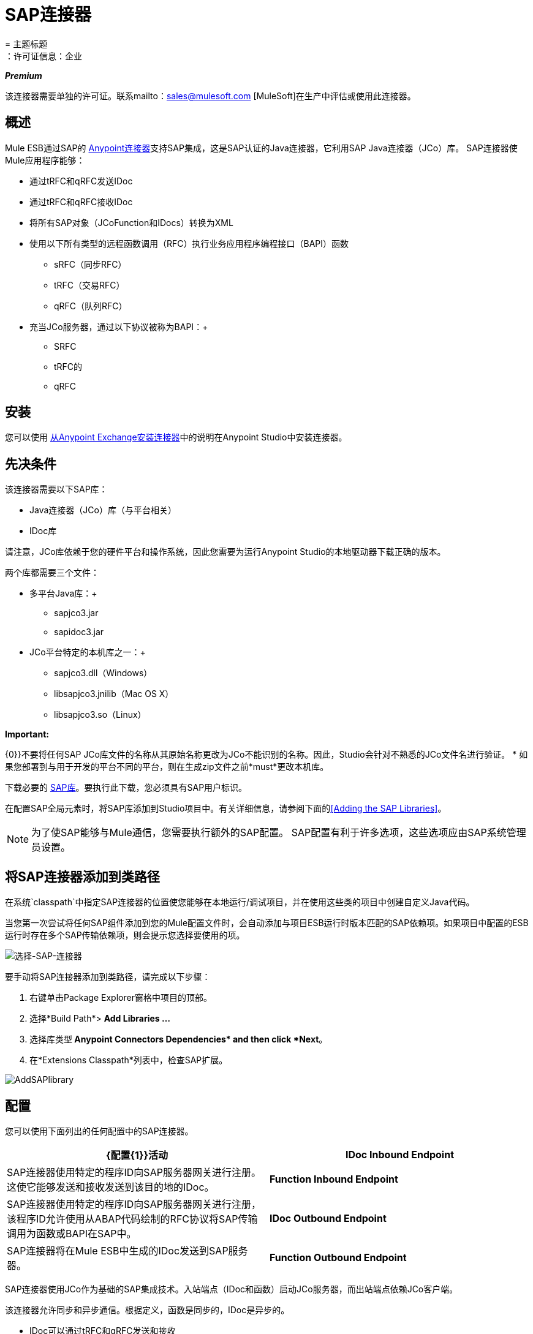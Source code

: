 =  SAP连接器
= 主题标题
：许可证信息：企业

*_Premium_*

该连接器需要单独的许可证。联系mailto：sales@mulesoft.com [MuleSoft]在生产中评估或使用此连接器。

== 概述

Mule ESB通过SAP的 link:/mule-user-guide/v/3.5/anypoint-connectors[Anypoint连接器]支持SAP集成，这是SAP认证的Java连接器，它利用SAP Java连接器（JCo）库。 SAP连接器使Mule应用程序能够：

* 通过tRFC和qRFC发送IDoc
* 通过tRFC和qRFC接收IDoc
* 将所有SAP对象（JCoFunction和IDocs）转换为XML
* 使用以下所有类型的远程函数调用（RFC）+执行业务应用程序编程接口（BAPI）函数+
**  sRFC（同步RFC）
**  tRFC（交易RFC）
**  qRFC（队列RFC）
* 充当JCo服务器，通过以下协议被称为BAPI：+
**  SRFC
**  tRFC的
**  qRFC

== 安装

您可以使用 link:/mule-user-guide/v/3.5/installing-connectors[从Anypoint Exchange安装连接器]中的说明在Anypoint Studio中安装连接器。

== 先决条件

该连接器需要以下SAP库：

*  Java连接器（JCo）库（与平台相关）
*  IDoc库

请注意，JCo库依赖于您的硬件平台和操作系统，因此您需要为运行Anypoint Studio的本地驱动器下载正确的版本。

两个库都需要三个文件：

* 多平台Java库：+
**  sapjco3.jar
**  sapidoc3.jar

*  JCo平台特定的本机库之一：+
**  sapjco3.dll（Windows）
**  libsapjco3.jnilib（Mac OS X）
**  libsapjco3.so（Linux）

*Important:*

{0}}不要将任何SAP JCo库文件的名称从其原始名称更改为JCo不能识别的名称。因此，Studio会针对不熟悉的JCo文件名进行验证。
* 如果您部署到与用于开发的平台不同的平台，则在生成zip文件之前*must*更改本机库。

下载必要的 http://service.sap.com/connectors[SAP库]。要执行此下载，您必须具有SAP用户标识。

在配置SAP全局元素时，将SAP库添加到Studio项目中。有关详细信息，请参阅下面的<<Adding the SAP Libraries>>。

[NOTE]
为了使SAP能够与Mule通信，您需要执行额外的SAP配置。 SAP配置有利于许多选项，这些选项应由SAP系统管理员设置。

== 将SAP连接器添加到类路径

在系统`classpath`中指定SAP连接器的位置使您能够在本地运行/调试项目，并在使用这些类的项目中创建自定义Java代码。

当您第一次尝试将任何SAP组件添加到您的Mule配置文件时，会自动添加与项目ESB运行时版本匹配的SAP依赖项。如果项目中配置的ESB运行时存在多个SAP传输依赖项，则会提示您选择要使用的项。

image:select-SAP-connector.png[选择-SAP-连接器]

要手动将SAP连接器添加到类路径，请完成以下步骤：

. 右键单击Package Explorer窗格中项目的顶部。
. 选择*Build Path*> *Add Libraries ...*
. 选择库类型** Anypoint Connectors Dependencies* and then click *Next**。
. 在*Extensions Classpath*列表中，检查SAP扩展。

image:AddSAPlibrary.png[AddSAPlibrary]

== 配置

您可以使用下面列出的任何配置中的SAP连接器。

[%header,cols="2*"]
|=======
| {配置{1}}活动
| *IDoc Inbound Endpoint*  | SAP连接器使用特定的程序ID向SAP服务器网关进行注册。这使它能够发送和接收发送到该目的地的IDoc。
| *Function Inbound Endpoint*  | SAP连接器使用特定的程序ID向SAP服务器网关进行注册，该程序ID允许使用从ABAP代码绘制的RFC协议将SAP传输调用为函数或BAPI在SAP中。
| *IDoc Outbound Endpoint*  | SAP连接器将在Mule ESB中生成的IDoc发送到SAP服务器。
| *Function Outbound Endpoint*  | SAP连接器调用驻留在SAP服务器上的Function或BAPI。
|=======

SAP连接器使用JCo作为基础的SAP集成技术。入站端点（IDoc和函数）启动JCo服务器，而出站端点依赖JCo客户端。

该连接器允许同步和异步通信。根据定义，函数是同步的，IDoc是异步的。

*  IDoc可以通过tRFC和qRFC发送和接收
* 函数（入站和出站）允许sRFC，tRFC和qRFC

[TIP]
====
如果将SAP连接器配置为函数，则根据上下文，*Function Name*属性的值会引用不同的对象：

* 对于入站端点，*Function Name*是此服务器处理的函数的名称。如果未提供任何值，则将处理所有功能。
* 对于出站端点，*Function Name*是SAP对象的名称。如果执行一个函数，这将是BAPI的名称。如果BAPI名称由有效负载或嵌套元素提供，则此值不是必需的。如果发送IDoc，这可能是IDoc的名称。在最后一种情况下，该值仅在设计期间由DataSense使用，并且在运行时会被忽略
====

从版本2.1.0开始，SAP出站端点也可用于生成代表BAPI或IDoc的有效XML模板。为了实现这一点。该类型应配置为*function-metadata*或*idoc-metadata*，并将*Function Name*设置为保存BAPI或IDoc的名称。

===  SAP Connector和DataSense

如果您打算将SAP端点与 link:/anypoint-studio/v/6/datamapper-user-guide-and-reference[DataMapper转换器]结合使用来映射和转换数据，则可以使用Anypoint Studio的 link:/mule-user-guide/v/3.5/datasense[DataSense]功能。

. 按照详细的 link:/mule-user-guide/v/3.5/datasense[DataSense]指示将端点放入您的流程中，然后使用SAP Connector将 link:/anypoint-studio/v/5/testing-connections[测试连接]放入SAP中。
. 在您的流程中，定义端点中的*Object Name*，该端点应该是BAPI或IDoc的完整名称。您也可以按照以下部分中的说明查找BAPI或IDoc。
. 为了更好地体验DataMapper，请使用*XML Version*选择器来选择`XML Version 2` `(DataMapper)`。 `XML Version 1`功能正常，但映射体验要逊于版本2中的映射体验。
. 在SAP端点之前或之后将*DataMapper*放入您的流程中，然后单击DataMapper转换器以显示DataMapper属性编辑器。在从SAP收集元数据后，Mule会自动将输入或输出（相对于DataMapper的SAP端点位置）用于映射和转换数据。
. 定义SAP的特定映射，然后保存您的流程。

==== 查找SAP对象

由于Mule运行时版本3.5.0和SAP连接器版本2.2.2，Studio允许搜索BAPI或IDoc。

image:SAP-basic-settings.png[SAP-基本的设置]

. 确保您选择了*Connector Configuration.*
. 指定要搜索的SAP对象*Type*（IDoc或Function）。
. 单击*Select*按钮以打开查找SAP对象窗体。
+
image:search-sap-object.png[搜索SAP对象]

. 输入有效的过滤器。 （至少应输入一个字符。）可以使用通配符'*'，默认情况下，过滤器类型将为'开始于'。
. 显示结果后，可以右键单击每行以导出BAPI（XML版本1或2）或IDoc的XML或XSD表示。当选择结果中的一行时，可以按*Select*按钮设置*Object Name*的值。
+
image:select-export-sap-object.png[选择出口-SAP对象]

==  SAP变形金刚

SAP端点接收和传输SAP对象，这些对象必须在您的Mule流中转换为XML或从XML转换而来。 MuleSoft捆绑了专为处理这种转换而设计的三款SAP转换器：

*  SAP Object to XML
*  XML到SAP函数（BAPI）
*  XML到SAP IDoc

这些可在Studio Palette的*Transformers*组中找到。在调色板上方的过滤器输入框中输入*SAP*，将显示SAP连接器和SAP变形金刚（如下）：

image:SAPfilter.png[SAPfilter]

单击并拖动SAP入站端点之后的*SAP Object to XML*变换器（如果端点是函数并且期望响应，则为SAP出站端点）。

[WARNING]
====
在SAP端点上启用DataSense后，出现了一个新属性` outputXml `。默认值`false`确保端点生成的输出是XML而不是Java对象。

但是，如果将此值设置为`true`以输出Java对象，请避免随后使用*SAP Object to XML*转换器。
====

在您的Mule应用程序流程中，单击并拖动您的SAP出站端点上的*XML to SAP Function (BAPI)*或*XML to SAP IDoc*变换器。

[NOTE]
====
从SAP连接器2.2.2版（使用Mule 3.5.0发布）开始，不再需要使用显式变换器。出站端点的输入既可以是由*XML to SAP Function (BAPI)*或*XML to SAP IDoc*创建的SAP对象，也可以是表示XML文档的任何类型（String，byte []或InputStream）。

如前所述，为避免使用*SAP Object to XML*，您现在可以在端点级别使用`outputXML`属性设置为` true `（适用于入站和出站SAP端点）。
====

==  SAP入站端点要求

如果您正在配置SAP入站端点（JCo服务器），并且您希望将服务名称（而非端口值）用作`jcoGwService`属性的值，则必须修改您的操作系统`services`文件，这是：

*  `/etc/services`为基于Unix的操作系统
Windows *  `C:\Windows\System32\drivers\etc\services`

在上述文件中，您必须添加网关（通过`jcoGwService`属性或`jco.server.gwserv /jco.client.gwserv`属性进行配置）。只需添加网关;您不需要添加整个服务映射列表。

例如，要设置以下`jcoGwService=sapgw00`，请添加以下字符串：

[source, code, linenums]
----
bq. sapgw00 3300/tcp
----

端口3300由SAP预定义，因此如果您需要根据您的SAP实例编号验证其他端口号，则可以查看完整的 link:/mule-user-guide/v/3.5/sap-jco-server-services-configuration[服务到端口映射]列表。

如果使用端口（例如3300）作为`jcoGwService`属性（或`jco.server.gwserv /jco.client.gwserv`属性）的值，则可以避免此配置。

== 连接器全局元素

SAP连接器对象包含允许您连接到SAP服务器的配置属性。当SAP连接器被定义为*Global Element*时，所有SAP端点都使用其连接参数;否则每个SAP端点都使用自己的连接参数连接到SAP服务器。

要创建SAP连接器，请完成以下步骤：

. 点击*Message Flow*画布下方的*Global Elements*标签。
. 点击*Create*，然后点击连接器配置左侧的箭头图标。
. 从可用连接器的下拉列表中选择*SAP*，然后点击*OK*。
. 在*Global Elements Properties*窗格中，输入用于定义SAP系统管理员应提供的SAP连接所需的参数。

=== 连接属性

SAP全局元素允许您定义连接属性并轻松地将SAP `.jar`库添加到您的项目中。

存在许多SAP连接属性。为了便于使用，SAP连接器仅将最常见的属性显示为连接器参数。要配置未在“属性”窗格中列出的属性，请参阅<<Extended Properties>>。

image:sap.global.elem.png[sap.global.elem]

至少为以下属性提供值：

* 在*Name*字段中，为项目中的SAP端点使用的连接器输入适当的名称。
* 与其他连接器一样，可以通过取消选中启用数据感知复选框来全局禁用DataSense。
* 在*AS Host*字段中输入SAP系统的名称（URL或IP地址）。
* 在*User*和*Password*字段中，输入授权连接到SAP系统的用户的用户名和密码。
* 在*SAP System Number*字段中，输入用于连接到SAP系统的系统编号。
* 在*SAP Client*字段中，输入用于连接SAP系统的SAP客户端ID（通常是一个数字）。
* 在*Login Language*字段中，输入将在SAP连接中使用的语言，例如英语为*EN*。

=== 添加SAP库

如<<Prerequisites>>中所述，SAP连接器需要依赖于平台的SAP JCo库以及多平台IDoc库。要将这些库添加到项目中，请单击每个列出的库旁边的*Add File*按钮，然后浏览并选择相应的文件。文件`sapjco3.jar`和`sapidoc3.jar`与平台无关;对于*JCo Native Library*，您必须具有正确的平台相关库文件，例如`sapjco3.dll`，`libsapjco3.jnilib`或`libsapjco3.so`。

SAP库自动添加到项目`classpath`。

*Important:*
如果要手动添加JCo库并手动配置类路径（自SAP JCo 3.0.11以来），要使DataSense正常工作，则需要确保sapjco3.jar和相应的本机库不在同一个目录中。


=== 扩展属性

为了提供额外的配置属性，您可以定义一个表示Map（`java.util.Map`）实例的Spring bean全局元素。这可用于配置SCN（安全连接）或高级池功能等其​​他属性。

在这种情况下，您必须知道SAP_定义的配置属性_as。您可以查看 link:/mule-user-guide/v/3.5/sap-jco-extended-properties[配置属性列表]。

要为*SAP global connector*定义扩展属性，请完成以下步骤：

. 转到*Global Elements Properties*面板上的*Advanced*标签。
. 找到窗口底部的*Extended Properties*部分。
. 点击*Extended Properties*下拉菜单旁边的加号图标来定义其他配置属性。

image:sap-connector-adv.png[树液连接器-ADV]

== 优先化连接属性

SAP连接的入站和出站属性都可以在许多地方进行配置，这可能会导致连接参数重叠。以下列表详细列出了在不同地方指定的值所赋予的优先级，其中列出的优先级最高。

在*SAP Inbound Endpoint*和*SAP Outbound Endpoint*级别定义的. 属性，例如*User*，*Password*，*Gateway Host*等等。
.  *SAP Inbound Endpoint*和*SAP Outbound Endpoint*级别的*Address*属性。 （但是，MuleSoft不建议对SAP连接使用*Address*属性。）
. 在*SAP Inbound Endpoint*和*SAP Outbound Endpoint*级别的JCo客户端或服务器的*Extended Properties*窗格中配置的地图内的属性。
以*SAP Connector Configuration*级别（即*AS Host*，*User Password*，*SAP Client*等）配置的. 属性。
. 在*SAP Connector Configuration*级别的*Extended Properties*窗格中配置的地图中的属性。
. 默认值。

==  XML定义

通过DataSense支持，生成XML定义的推荐方法是使用 link:/anypoint-studio/v/6/datamapper-user-guide-and-reference[的DataMapper]（和BAPI /函数的XML版本2）。

SAP传输包<<SAP Transformers>>将端点与SAP之间交换的XML文档转换为终端可处理的相应SAP对象。

有关在不使用DataMapper和DataSense的情况下使用XML定义的更多信息，请参阅 link:/mule-user-guide/v/3.6/xml-definitions[XML定义]。

== 入站端点

入站端点通过RFC接收IDoc和函数。要实施*SAP Inbound Endpoint*，请完成以下步骤：

. 将*SAP Connector*从调色板上的“连接器”组拖放到流程的开始位置。
. 双击SAP图标打开*Endpoint Properties*窗格，然后定义您的端点属性。
. 在*Type*下拉菜单中，选择是否接收IDoc或函数调用。

image:sap-endpoint-type.png[SAP-端点类型]


选择端点类型后，属性编辑器将根据所选的端点类型自动启用或禁用参数输入框。例如，选择*IDoc*作为端点类型后，与*Function Name*输入框或*Evaluate Function Response*复选框等功能相关的参数将被禁用。


由于JCo服务器需要向SAP实例注册，因此您必须指定_ *client*和*server*配置属性。

=== 入站端点属性

下表列出了*Inbound Endpoint*属性。

[%header,cols="5*"]
|=======
|字段 | XML +
属性 | Studio属性编辑器+
标签 |描述 |默认值
| *Display Name*  |名称 |常规 | Studio内部使用的端点引用名称。 | 
| *All Exchange Patterns*  |交换模式 |常规 |可用选项为请求回复和单向。 | 
| *Address*  |地址 |高级 |提供端点属性的标准方式。有关更多信息，请检查：端点地址。 | 
| *Type*  |类型 |常规 |此端点将处理的SAP对象的类型（即*function*或*idoc* ） | `function`
| *RFC Type*  | rfcType  |常规 |端点用于接收函数或IDoc的RFC类型。可用选项为*srfc*（*sync* *no TID handler*），*trfc*和*qrfc*（均为*async*，{{ {7}}）。 | `srfc`
| *Object Name*  |函数名称 |常规 |如果类型为*function*，那么这是将要处理的BAPI函数的名称。如果未提供值，则通用处理程序将配置为接收所有呼叫。 | 
| *XML Version*  | xmlVersion  |常规 |输出/输入XML的版本。 IDoc仅支持版本1，而对于具有版本1（默认）和版本2（DataMapper友好）的函数，{1} {1}
| *Output XML*  | outputXml  |常规 |端点是否应将有效负载设置为SAP对象（函数或IDoc）的XML表示形式SapObject包装器本身。将此标志设置为`true`可以消除对*SAP Object to XML *转换器的需求。 | `false`
| *SAP Client*  | jcoClient  |高级 | SAP客户端。这通常是一个整数，例如100。 | 
| *User*  | jcoUser  |高级 |基于密码的身份验证的登录用户。 | 
| *Password*  | jcoPasswd  |高级 |与登录用户关联的登录密码，用于基于密码的身份验证。 | 
| *Login Language*  | jcoLang  |高级 |登录语言。如果未定义，则使用默认的用户语言。 | `en`
| *AS Host*  | jcoAsHost  |高级 | SAP应用程序服务器主机。使用IP地址或服务器名称。 | 
| *SAP System Number*  | jcoSysnr  |高级 | SAP系统编号。 | 
| *Pool Capacity*  | jcoPoolCapacity  |高级 |目的地保持打开的最大空闲连接数。当值为0时，不会发生连接池。 | 5
| *Peak Limit*  | jcoPeakLimit  |高级 |可为目标创建的最大同时活动连接数。 | 10
| *Gateway Host*  | jcoGwHost  |常规 |服务器应注册的网关主机。 | 
| *Gateway Service*  | jcoGwService  |常规 |网关服务，即执行注册的端口。 | 
| *Program ID*  | jcoProgramId  |常规 |执行注册的程序ID。 | 
| *Connection Count*  | jcoConnectionCount  |常规 |应该在网关注册的连接数。 | 2
| *Extended Properties*  | jcoClientExtendedProperties-ref  |高级 |对`java.util.Map`的引用，其中包含其他JCo连接参数。根据需要，请参阅 link:/mule-user-guide/v/3.5/sap-jco-extended-properties[完整的参数列表]。 | 
|=======

===  IDoc端点属性

要配置IDoc服务器，请完成以下步骤。

. 从SAP Endpoint属性编辑器的*General*选项卡开始，将*Type*属性设置为*IDoc*。
. 将*RFC Type*参数定义为*Transactional RFC (tRFC)*或**Queued RFC (qRFC)**。 IDoc根据定义是异步的，所以它们不能通过**Synchronous RFC (sRFC)**接收。
.  <<Configuring the TID Handler>>。缺省值是内存中的TID处理程序。
. 指定以下必需属性：+
* 网关主机
* 网关服务
* 程序ID
. 单击*Advanced*选项卡，然后根据需要为端点或连接器指定必需的连接属性。这可能包括*SAP Client*，*User*，*Password*，*AS Host*和*SAP System Number*。

=== 功能端点属性

要将连接器配置为RFC服务器，请完成以下步骤。

. 将*type*参数设置为`function`。
. 将*rfcType*参数定义为`trfc`，`qrfc`或`srfc`。如果未指定*rfcType*，则默认使用`srfc`。
. 当*rfcType*为`trfc`或`qrfc`时，您可能还需要<<Configuring the TID Handler>>。
. 指定以下必需属性：*jcoGwHost*，*jcoGwService*，*jcoProgramId*。
. 根据需要为端点或连接器指定必需的连接属性。这可能包括*jcoClient*，*jcoUser*，*jcoPasswd*，*jcoAsHost*，*jcoSysnr*。
. 在*General*选项卡中，将*Type*属性设置为`Function (BAPI)`。
. 将*RFC Type*参数定义为`Transactional RFC (tRFC)`，`Queued RFC (qRFC)`或`Synchronous RFC (sRFC)`。
. 如果*RFC Type*是`Transactional RFC (tRFC)`或`Queued RFC (qRFC)`，则<<Configuring the TID Handler>>。
. 指定以下必需属性：+
*  *Gateway Host*
*  *Gateway Service*
*  *Program ID*
. 在*Advanced*选项卡中，根据需要为端点或连接器指定必需的连接属性。这可能包括*SAP Client*，*User*，*Password*，*AS Host*和*SAP System Number*。

=== 配置TID处理程序

TID处理程序（Transaction ID）是*tRFC*和*qRFC*的重要组件，可确保Mule ESB不会处理同一个事务两次。

要定义TID处理程序，请完成以下步骤。

. 在*Endpoint Properties*窗口的*General*选项卡中，找到靠近窗口底部的*TID Store*部分。
. 从*Type*下拉菜单中，为TID处理程序选择以下三个选项之一：+
*  *None*：没有TID处理程序。
*  *Default In Memory TID Store*：便于在同一Mule ESB实例中共享TID。如果端点*Type*是`tRFC`或`qRFC`，并且没有配置TID存储，则使用此默认存储。
*  *Object Store TID Store*：这个包装使用现有的Mule ESB对象存储来存储和共享TID。如果您需要多个Mule ESB服务器实例，则应该配置一个JDBC对象存储，以便您可以在这些实例之间共享TID。

[NOTE]
当端点*Type*设置为**Synchronous RFC (sRFC)**或未提供（因此默认为*Synchronous RFC*）时，则不配置任何TID处理程序。此外，如果在XML文件中配置了TID处理程序，它将被忽略。

要配置**In-memory TID Store**，您必须遵守以下规定：

如果您有多个共享相同*program id*的Mule ESB实例，* 内存中TID存储将无法按预期工作。 （这是因为SAP网关在共享相同*program id*的所有注册SAP服务器之间进行负载平衡）
* 端点*Type*应该是*trfc*或*qrfc*
配置子元素`<sap:default-in-memory-tid-store/>`的{​​{0}}是可选的，因为内存中处理程序是默认选项

=== 高级


SAP连接器支持地址属性，以便与其他Mule端点兼容。

MuleSoft建议您不要为SAP连接器配置此属性。


您可以通过包含对*Extended Properties*地图的新引用来覆盖所有*Connector*属性。

=== 服务器扩展属性

配置入站端点时，您还可以提供特定的服务器配置高级属性。

== 出站端点

*Outbound Endpoint*执行函数（BAPI），或者通过RFC发送IDoc。出站端点的属性与入站端点的属性相似，您可以通过属性编辑器配置它们。

在出站端点，可以通过以下两种方式之一构建IDoc或功能：

* 定义为端点的有效载荷（例如由DataMapper创建）
* 从XML文件中获得

要手动定义IDoc或功能，请完成以下步骤。

. 导航到属性编辑器中的*XML Definition*选项卡。
. 键入或复制IDoc或Function并将其粘贴到*Function / IDoc XML*复选框下方的输入框中。

要从XML文件获取IDoc或功能，请单击*Definition File*，然后执行以下操作之一：

* 键入文件的完整路径
* 点击*...*导航至该文件

image:SAP-xml-def.png[SAP-XML-DEF]

如果您既没有定义有效负载，也没有指定定义文件，Mule通过对端点接收的数据应用默认模板来构建有效负载。

=== 出站端点属性

下表列出了*Outbound Endpoint*属性：

[%header,cols="5*"]
|===
|字段 | XML属性 |工作室属性编辑器选项卡 |描述 |默认值
| *Display Name*  |名称 |常规 | Mule配置内部使用的端点的引用名称。 | 
| *All Exchange Patterns*  |交换模式 |常规 |可用选项为请求回复和单向。 | 
| *Address*  |地址 |高级 |提供端点属性的标准方式。有关更多信息，请检查：端点地址。 | 
| *Type*  |类型 |常规 |此端点将处理的SAP对象的类型（即*function*或*idoc* ）。从2.1.0开始，*function-metadata*和*idoc-metadata*可用于为给定的BAPI或IDoc检索XML结构。 | `function`
| *RFC Type*  | rfcType  |常规 |端点用于接收函数或IDoc的RFC类型。可用选项为*srfc*（*sync* *no TID handler*），*trfc*和*qrfc*（均为*async*，{{ {7}}）。 | `srfc`
| *Queue Name*  | queueName  |常规 |如果RFC类型为*qrfc*，那么这将是队列的名称。{{ 6}}
| *Function Name*  |函数名称 |常规 |如果类型为*function*，那么这是将要执行的BAPI函数的名称。当选择元数据类型时，此属性保存应检索元数据的BAPI或IDoc的名称。 | 
| *XML Version*  | xmlVersion  |常规 |当type是元数据类型之一时，则生成XML的版本（有两种可能的XML版本功能） | 1
| *Output XML*  | outputXml  |常规 |端点是否应将有效负载设置为SAP对象（函数或IDoc）的XML表示SapObject包装器本身。将此标志设置为'true'将消除对象到xml转换器的需要。 | `false`
| *Evaluate Function Response (checkbox)*  | evaluateFunctionResponse  |常规 |当类型为*function*时，`true`标志（即，表明SAP传输应评估函数响应并在SAP中发生错误时引发异常。当此标志设置为`false`（框未选中）时，SAP传输不会在发生错误时引发异常，并且用户负责解析函数响应。 | `false`
| *Is BAPI Transaction (checkbox)*  | bapiTransaction  |常规 |选中时，在事务结束时调用*BAPI_TRANSACTION_COMMIT*或*BAPI_TRANSACTION_ROLLBACK* ，具体取决于该交易的结果。 | `false`
| *Definition File*  |定义文件 | XML定义 |要执行的函数或要发送的IDoc的模板定义文件的路径。{ {5}}
| *IDoc Version*  | idocVersion  |高级 |当类型为*idoc*时，在发送IDoc时使用此版本。 IDoc版本的值与`com.sap.conn.idoc.IDocFactory`  | 0（_IDOC_VERSION_DEFAULT_）中的*IDOC_VERSION_xxxx*常量相对应。
| *SAP Client*  | jcoClient  |高级 | SAP客户端。这通常是一个整数，例如100。 | 
| *User*  | jcoUser  |高级 |基于密码的身份验证的登录用户。 | 
| *Password*  | jcoPasswd  |高级 |与登录用户关联的登录密码，用于基于密码的身份验证。 | 
| *Login Language*  | jcoLang  |高级 |登录语言。如果未定义，则使用默认的用户语言。 | `en`
| *AS Host*  | jcoAsHost  |高级 | SAP应用程序服务器主机。使用IP地址或服务器名称。 | 
| *SAP System Number*  | jcoSysnr  |高级 | SAP系统编号。 | 
| *Pool Capacity*  | jcoPoolCapacity  |高级 |目的地保持打开的最大空闲连接数。当值为0时，不会发生连接池。 | 5
| *Peak Limit*  | jcoPeakLimit  |高级 |可为目标创建的最大同时活动连接数。 | 10
| *Extended Properties*  | jcoClientExtendedProperties-ref  |高级 |对`java.util.Map`的引用，其中包含其他JCo连接参数。根据需要，请参阅 link:/mule-user-guide/v/3.5/sap-jco-extended-properties[完整的参数列表]。 | 
|===

=== 交易

尽管SAP出站端点支持*Transactions*，但由于JCo库不支持XA，因此不支持分布式事务。

要定义事务属性，请导航到属性编辑器的*General*选项卡，然后在窗口底部附近找到*Transaction*部分。

image:sap-transaction.png[SAP事务]

下表列出了事务属性：

[%header,cols="4*"]
|===
|字段 | XML属性 |描述 |默认值
| *Type*  |无 |无事务或事务 |无事务
action属性是Mule ESB事务标准的一部分，可以包含以下值：NONE，ALWAYS_BEGIN，BEGIN_OR_JOIN，ALWAYS_JOIN和JOIN_IF_POSSIBLE | *Action*  |动作{{3} 4}} NONE
| *Timeout*  |超时 |事务超时（ms）。 | 
|===

BAPI事务属性可以在“常规选项”选项卡的“客户端设置”窗格中找到。

== 另请参阅

*  link:/mule-user-guide/v/3.5/sap-jco-extended-properties[SAP JCo扩展属性]
*  link:/mule-user-guide/v/3.5/sap-jco-server-services-configuration[SAP JCo服务器服务配置]
*  https://forums.mulesoft.com/search.html?q=sap+connector [Mule论坛]
